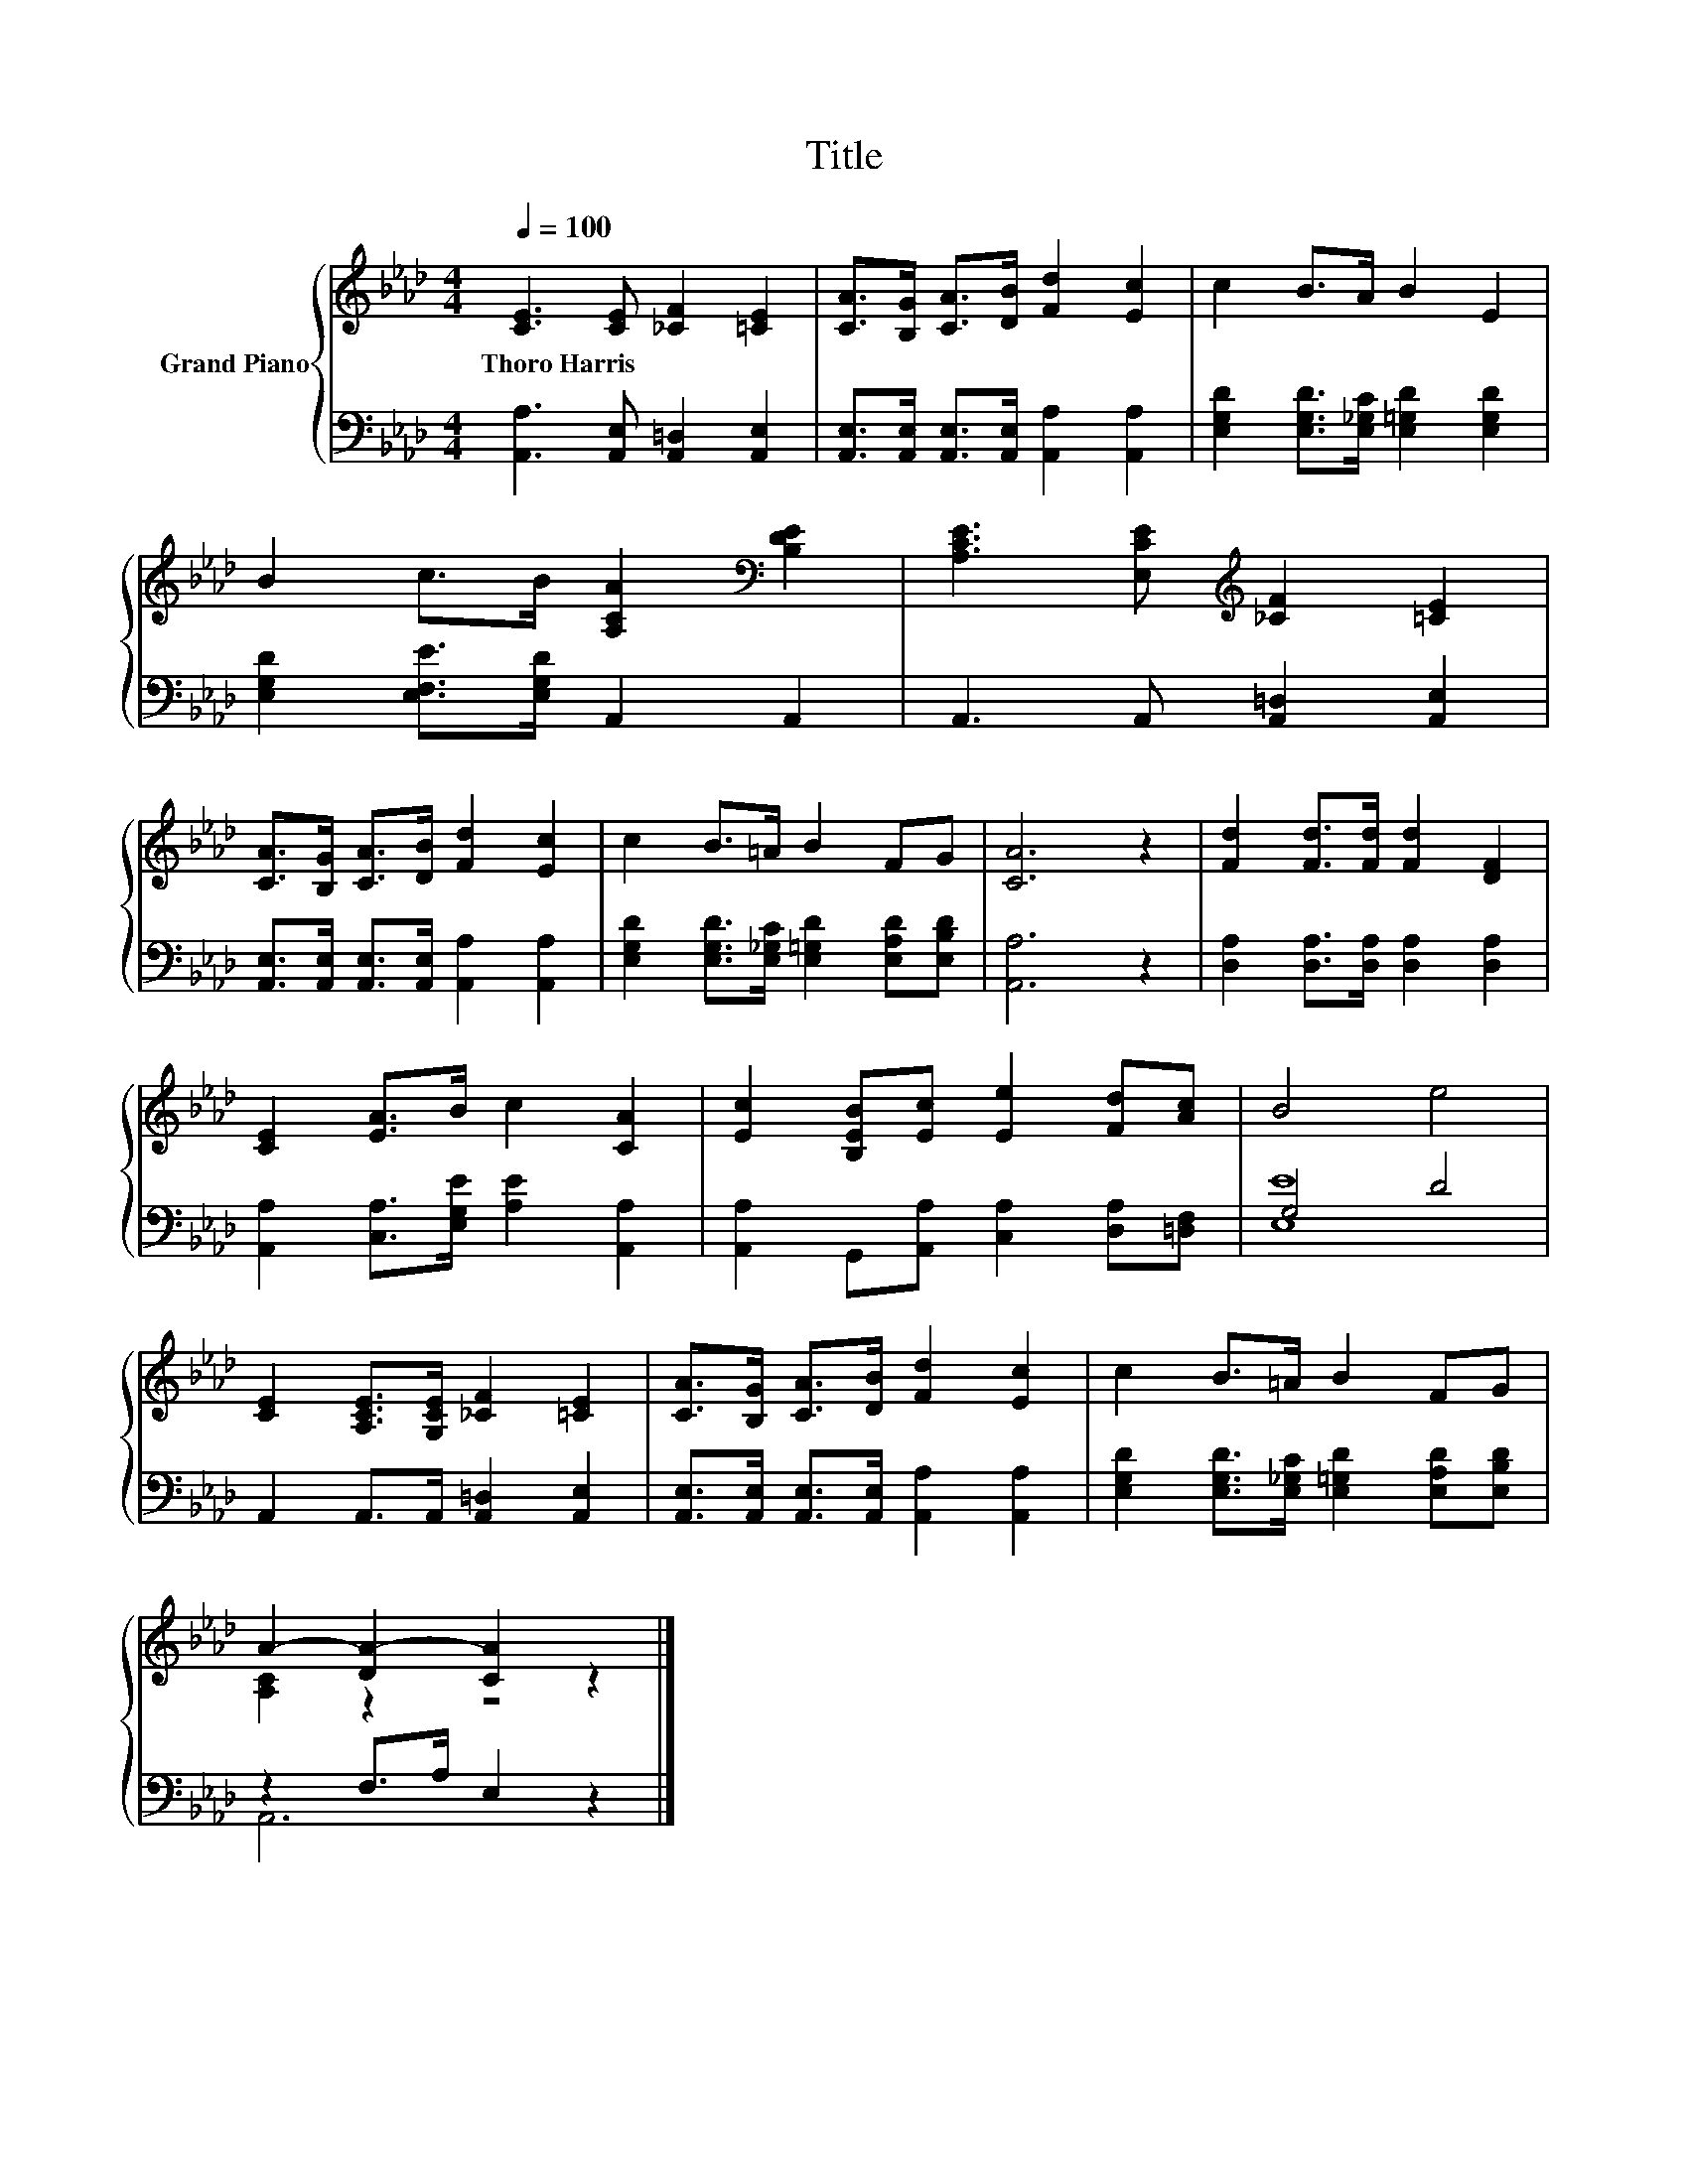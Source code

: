 X:1
T:Title
%%score { ( 1 4 ) | ( 2 3 ) }
L:1/8
Q:1/4=100
M:4/4
K:Ab
V:1 treble nm="Grand Piano"
V:4 treble 
V:2 bass 
V:3 bass 
V:1
 [CE]3 [CE] [_CF]2 [=CE]2 | [CA]>[B,G] [CA]>[DB] [Fd]2 [Ec]2 | c2 B>A B2 E2 | %3
w: Thoro~Harris * * *|||
 B2 c>B [A,CA]2[K:bass] [B,DE]2 | [A,CE]3 [E,CE][K:treble] [_CF]2 [=CE]2 | %5
w: ||
 [CA]>[B,G] [CA]>[DB] [Fd]2 [Ec]2 | c2 B>=A B2 FG | [CA]6 z2 | [Fd]2 [Fd]>[Fd] [Fd]2 [DF]2 | %9
w: ||||
 [CE]2 [EA]>B c2 [CA]2 | [Ec]2 [B,EB][Ec] [Ee]2 [Fd][Ac] | B4 e4 | %12
w: |||
 [CE]2 [A,CE]>[G,CE] [_CF]2 [=CE]2 | [CA]>[B,G] [CA]>[DB] [Fd]2 [Ec]2 | c2 B>=A B2 FG | %15
w: |||
 A2- [DA-]2 [CA]2 z2 |] %16
w: |
V:2
 [A,,A,]3 [A,,E,] [A,,=D,]2 [A,,E,]2 | [A,,E,]>[A,,E,] [A,,E,]>[A,,E,] [A,,A,]2 [A,,A,]2 | %2
 [E,G,D]2 [E,G,D]>[E,_G,C] [E,=G,D]2 [E,G,D]2 | [E,G,D]2 [E,F,E]>[E,G,D] A,,2 A,,2 | %4
 A,,3 A,, [A,,=D,]2 [A,,E,]2 | [A,,E,]>[A,,E,] [A,,E,]>[A,,E,] [A,,A,]2 [A,,A,]2 | %6
 [E,G,D]2 [E,G,D]>[E,_G,C] [E,=G,D]2 [E,A,D][E,B,D] | [A,,A,]6 z2 | %8
 [D,A,]2 [D,A,]>[D,A,] [D,A,]2 [D,A,]2 | [A,,A,]2 [C,A,]>[E,G,E] [A,E]2 [A,,A,]2 | %10
 [A,,A,]2 G,,[A,,A,] [C,A,]2 [D,A,][=D,F,] | G,4 D4 | A,,2 A,,>A,, [A,,=D,]2 [A,,E,]2 | %13
 [A,,E,]>[A,,E,] [A,,E,]>[A,,E,] [A,,A,]2 [A,,A,]2 | %14
 [E,G,D]2 [E,G,D]>[E,_G,C] [E,=G,D]2 [E,A,D][E,B,D] | z2 F,>A, E,2 z2 |] %16
V:3
 x8 | x8 | x8 | x8 | x8 | x8 | x8 | x8 | x8 | x8 | x8 | [E,E]8 | x8 | x8 | x8 | A,,6 z2 |] %16
V:4
 x8 | x8 | x8 | x6[K:bass] x2 | x4[K:treble] x4 | x8 | x8 | x8 | x8 | x8 | x8 | x8 | x8 | x8 | x8 | %15
 [A,C]2 z2 z4 |] %16

